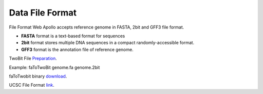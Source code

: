 ############
Data File Format
############

File Format
Web Apollo accepts reference genome in FASTA, 2bit and GFF3 file format.

*   **FASTA** format is a text-based format for sequences
*   **2bit**  format stores multiple DNA sequences in a compact randomly-accessible format.
*   **GFF3**  format is the annotation  file of reference genome.

TwoBit File Preparation_.

Example:
faToTwoBit genome.fa genome.2bit

.. _Preparation: https://genome.ucsc.edu/goldenPath/help/twoBit.html

faToTwobit binary download_.

.. _download: http://hgdownload.cse.ucsc.edu/admin/exe/linux.x86_64/faToTwoBit

UCSC File Format link_.

.. _link: https://genome.ucsc.edu/FAQ/FAQformat.html#format3
